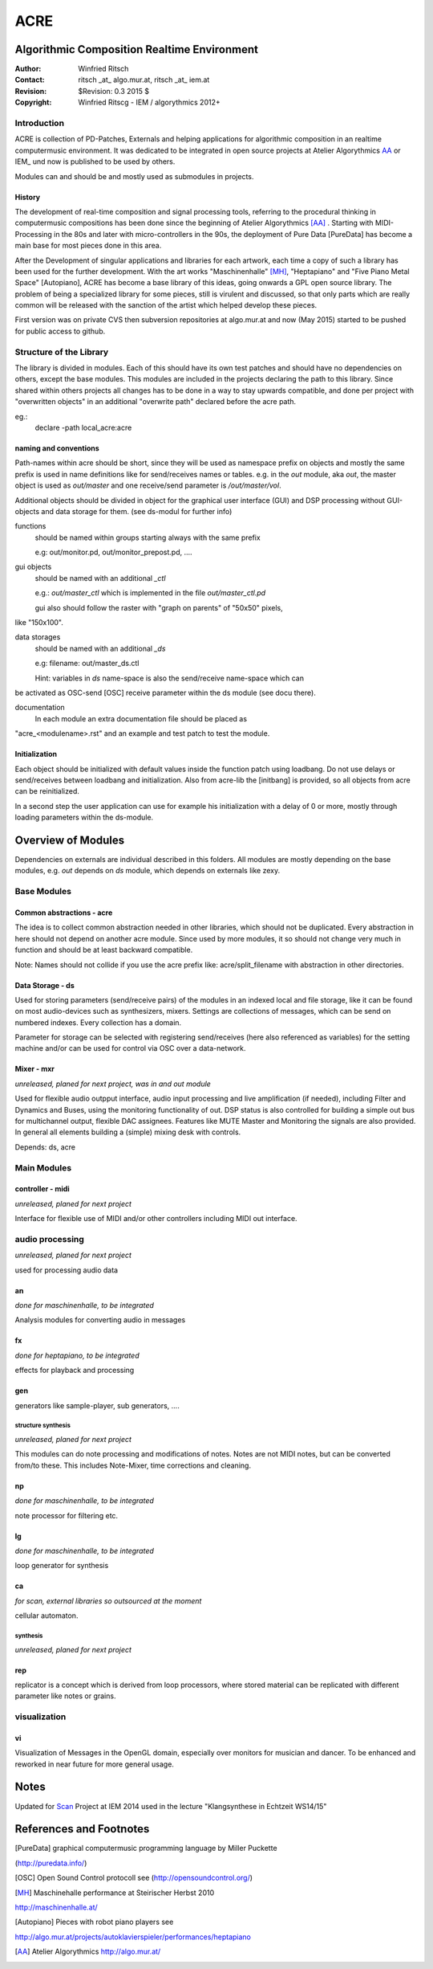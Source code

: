 ====
ACRE
====
Algorithmic Composition Realtime Environment
--------------------------------------------

:Author: Winfried Ritsch
:Contact: ritsch _at_ algo.mur.at, ritsch _at_ iem.at
:Revision: $Revision: 0.3  2015 $
:Copyright: Winfried Ritscg - IEM / algorythmics 2012+



Introduction
............

ACRE is collection of PD-Patches, Externals and helping applications for 
algorithmic composition in an realtime computermusic environment. 
It was dedicated to be integrated in open source projects at Atelier 
Algorythmics AA_ or IEM_ und now is published to be used by others.

Modules can and should be and mostly used as submodules in projects.

History
~~~~~~~

The development of real-time composition and signal processing tools, referring 
to the procedural thinking in computermusic compositions has been done since 
the beginning of Atelier Algorythmics [AA]_ . Starting with MIDI-Processing in the 
80s and later with micro-controllers in the 90s, the deployment of Pure Data 
[PureData] has become a main base for most pieces done in this area.

After the Development of singular applications and libraries for each artwork, 
each time a copy of such a library has been used for the further development. 
With the art works "Maschinenhalle" [MH]_, "Heptapiano" and "Five Piano Metal 
Space" [Autopiano], ACRE has become a base library of this ideas, going onwards 
a GPL open source library. The problem of being a specialized library for some 
pieces,  still is virulent and discussed, so that only parts which are really 
common will be released with the sanction of the artist which helped develop 
these pieces.

First version was on private CVS then subversion repositories at algo.mur.at
and now (May 2015) started to be pushed for public access to github.


Structure of the Library
........................

The library is divided in modules. Each of this should have its own test patches 
and should have no dependencies on others, except the base modules. This modules 
are included in the projects declaring the path to this library. Since shared 
within others projects all changes has to be done in a way to stay upwards 
compatible, and done per project with "overwritten objects" in an additional 
"overwrite path" declared before the acre path.

eg.:
 declare -path local_acre:acre

naming and conventions
~~~~~~~~~~~~~~~~~~~~~~

Path-names within acre should be short, since they will be used as namespace 
prefix on objects and mostly the same prefix is used in name definitions like 
for send/receives names or tables. e.g. in the `out` module, aka `out`, the 
master object is used as `out/master` and one receive/send parameter is 
`/out/master/vol`. 

Additional objects should be divided in object for the graphical user interface 
(GUI) and DSP processing without GUI-objects and data storage for them. 
(see ds-modul for further info)

functions
  should be named within groups starting always with the same prefix
  
  e.g: out/monitor.pd, out/monitor_prepost.pd, ....

gui objects
  should be named with an additional `_ctl` 
  
  e.g.: `out/master_ctl` which is implemented in the file `out/master_ctl.pd` 
  
  gui also should follow the raster with "graph on parents" of "50x50" pixels, 
like "150x100". 
  
data storages
  should be named with an additional `_ds` 
  
  e.g: filename: out/master_ds.ctl

  Hint: variables in `ds` name-space is also the send/receive name-space which can 
be activated as OSC-send [OSC] receive parameter within the ds module (see docu 
there).

documentation
  In each module an extra documentation file should be placed as 
"acre_<modulename>.rst" and an example and test patch to test the module.


Initialization
~~~~~~~~~~~~~~

Each object should be initialized with default values inside the function patch 
using loadbang. Do not use delays or send/receives between loadbang and 
initialization. Also from acre-lib the [initbang] is provided, so all objects 
from acre can be reinitialized.

In a second step the user application can use for example his initialization 
with a delay of 0 or more, mostly through loading parameters within the 
ds-module.

Overview of Modules
-------------------

Dependencies on externals are individual described in this folders. All modules 
are  mostly depending on the base modules, e.g. `out` depends on `ds` module, 
which depends on externals like zexy.

Base Modules
............

Common abstractions - acre
~~~~~~~~~~~~~~~~~~~~~~~~~~

The idea is to collect common abstraction needed in other libraries, which 
should not be duplicated.
Every abstraction in here should not depend on another acre module. Since used 
by more modules, it so should not change very much in function and should be at 
least backward compatible. 

Note: Names should not collide if you use the acre prefix like: 
acre/split_filename with abstraction in other directories.

Data Storage - ds
~~~~~~~~~~~~~~~~~

Used for storing parameters (send/receive pairs) of the modules in an indexed 
local and file storage, like it can be found
on most audio-devices such as synthesizers, mixers. Settings are collections of 
messages, which can be
send on numbered indexes. Every collection has a domain.

Parameter for storage can be selected with registering send/receives (here also 
referenced as variables) for the setting machine and/or can be used for control 
via OSC over a data-network.


Mixer - mxr
~~~~~~~~~~~

*unreleased, planed for next project, was in and out module*

Used for flexible audio outpput interface, audio input processing and live 
amplification (if needed), including Filter and Dynamics and Buses, using the 
monitoring functionality of out. DSP status is also controlled for building a 
simple out bus for multichannel output, flexible DAC assignees. Features like 
MUTE Master and Monitoring the signals are also provided. In general all 
elements building a (simple) mixing desk with controls.



Depends: ds, acre


Main Modules
............


controller - midi
~~~~~~~~~~~~~~~~~

*unreleased, planed for next project*

Interface for flexible use of MIDI and/or other controllers including 
MIDI out interface.

audio processing
................

*unreleased, planed for next project*


used for processing audio data

an
~~

*done for maschinenhalle, to be integrated*

Analysis modules for converting audio in messages
 
fx  
~~

*done for heptapiano, to be integrated*

effects for playback and processing

gen 
~~~

generators like sample-player, sub generators, ....


structure synthesis
===================

*unreleased, planed for next project*

This modules can do note processing and modifications of notes. Notes are not 
MIDI notes, but can be converted from/to these. This includes Note-Mixer, time 
corrections and cleaning.

np
~~

*done for maschinenhalle, to be integrated*

note processor for filtering etc.

lg
~~

*done for maschinenhalle, to be integrated*

loop generator for synthesis

ca
~~

*for scan, external libraries so outsourced at the moment*

cellular automaton. 

synthesis
=========

*unreleased, planed for next project*

rep 
~~~

replicator is a concept which is derived from loop processors, where stored 
material can be replicated 
with different parameter like notes or grains.

visualization
.............

vi
~~

Visualization of Messages in the OpenGL domain, especially over monitors for 
musician and dancer. To be enhanced and reworked in near future for more general 
usage.

Notes
-----

Updated for Scan_ Project at IEM 2014 used in the lecture "Klangsynthese in 
Echtzeit WS14/15"


References and Footnotes
------------------------

.. [PureData] graphical computermusic programming language by Miller Puckette 
(http://puredata.info/)

.. [OSC] Open Sound Control protocoll see (http://opensoundcontrol.org/)

.. [MH] Maschinehalle performance at Steirischer Herbst 2010 
http://maschinenhalle.at/

.. [Autopiano] Pieces with robot piano players see 
http://algo.mur.at/projects/autoklavierspieler/performances/heptapiano

.. [AA] Atelier Algorythmics http://algo.mur.at/

.. _Scan: http://iaem.at/kurse/projekte/scan/
